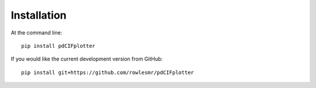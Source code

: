 ============
Installation
============

At the command line::

    pip install pdCIFplotter

If you would like the current development version from GitHub::

    pip install git+https://github.com/rowlesmr/pdCIFplotter
